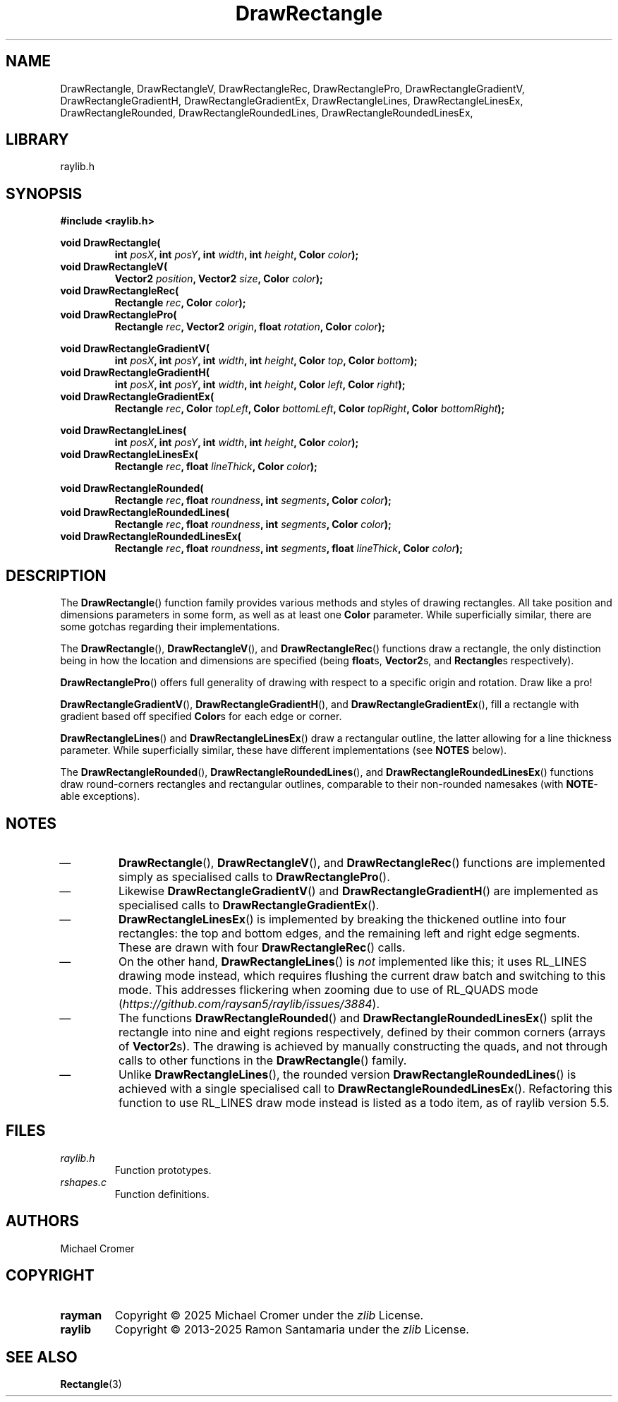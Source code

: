 .TH DrawRectangle 3 2025-01-01
.
.SH NAME
DrawRectangle,
DrawRectangleV,
DrawRectangleRec,
DrawRectanglePro,
DrawRectangleGradientV,
DrawRectangleGradientH,
DrawRectangleGradientEx,
DrawRectangleLines,
DrawRectangleLinesEx,
DrawRectangleRounded,
DrawRectangleRoundedLines,
DrawRectangleRoundedLinesEx,
.
.SH LIBRARY
raylib.h
.
.SH SYNOPSIS
.EX
.B #include <raylib.h>
.PP
.B void DrawRectangle(
.RS 
.BI "int " posX ", int " posY ", int " width ", int " height ", Color " color );
.RE 
.B void DrawRectangleV(
.RS
.BI "Vector2 " position ", Vector2 " size ", Color " color );
.RE
.B void DrawRectangleRec(
.RS
.BI "Rectangle " rec ", Color " color );
.RE
.B void DrawRectanglePro(
.RS
.BI "Rectangle " rec ", Vector2 " origin ", float " rotation ", Color " color );
.RE
.PP
.B void DrawRectangleGradientV(
.RS
.BI "int " posX ", int " posY ", int " width ", int " height ", Color " top ", Color " bottom );
.RE
.B void DrawRectangleGradientH(
.RS
.BI "int " posX ", int " posY ", int " width ", int " height ", Color " left ", Color " right );
.RE
.B void DrawRectangleGradientEx(
.RS
.BI "Rectangle " rec ", Color " topLeft ", Color " bottomLeft ", Color " topRight ", Color " bottomRight );
.RE
.PP
.B void DrawRectangleLines(
.RS
.BI "int " posX ", int " posY ", int " width ", int " height ", Color " color );
.RE
.B void DrawRectangleLinesEx(
.RS
.BI "Rectangle " rec ", float " lineThick ", Color " color );
.RE
.PP
.B void DrawRectangleRounded(
.RS
.BI "Rectangle " rec ", float " roundness ", int " segments ", Color " color );
.RE
.B void DrawRectangleRoundedLines(
.RS
.BI "Rectangle " rec ", float " roundness ", int " segments ", Color " color );
.RE
.B void DrawRectangleRoundedLinesEx(
.RS
.BI "Rectangle " rec ", float " roundness ", int " segments ", float " lineThick ", Color " color );
.RE
.EE
.
.SH DESCRIPTION
The 
.BR DrawRectangle () 
function family provides various methods and styles of drawing rectangles.
All take position and dimensions parameters in some form, as well as at least one
.B Color
parameter. 
While superficially similar, there are some gotchas regarding their implementations.
.PP
The
.BR DrawRectangle "(), " DrawRectangleV (),
and
.BR DrawRectangleRec ()
functions draw a rectangle,
the only distinction being in how the location and dimensions are specified
.RB "(being " float "s, " Vector2 "s, and " Rectangle "s respectively).
.PP
.BR DrawRectanglePro ()
offers full generality of drawing with respect to a specific origin and rotation.
Draw like a pro!
.PP
.BR DrawRectangleGradientV "(), "  DrawRectangleGradientH (),
and
.BR DrawRectangleGradientEx (),
fill a rectangle with gradient based off specified 
.BR Color s
for each edge or corner.
.PP
.BR DrawRectangleLines ()
and
.BR DrawRectangleLinesEx ()
draw a rectangular outline, the latter allowing for a line thickness parameter. 
While superficially similar, these have different implementations (see
.B NOTES
below).
.PP
The 
.BR DrawRectangleRounded "(), " DrawRectangleRoundedLines (),
and 
.BR DrawRectangleRoundedLinesEx ()
functions draw round-corners rectangles and rectangular outlines,
comparable to their non-rounded namesakes (with 
.BR NOTE -able
exceptions).
.
.SH NOTES
.IP \(em
.BR DrawRectangle "(), "  DrawRectangleV (),
and
.BR DrawRectangleRec ()
functions are implemented simply as specialised calls to 
.BR DrawRectanglePro ().
.IP \(em
Likewise
.BR DrawRectangleGradientV ()
and
.BR DrawRectangleGradientH ()
are implemented as specialised calls to
.BR DrawRectangleGradientEx ().
.IP \(em
.BR DrawRectangleLinesEx ()
is implemented by breaking the thickened outline into four rectangles:
the top and bottom edges,
and the remaining left and right edge segments.
These are drawn with four
.BR DrawRectangleRec ()
calls.
.IP \(em
On the other hand,
.BR DrawRectangleLines ()
is
.I not
implemented like this; it uses RL_LINES drawing mode instead,
which requires flushing the current draw batch and switching to this mode.
This addresses flickering when zooming due to use of RL_QUADS mode
.RI ( https://github.com/raysan5/raylib/issues/3884 ).
.IP \(em
The functions
.BR DrawRectangleRounded ()
and
.BR DrawRectangleRoundedLinesEx ()
split the rectangle into nine and eight regions respectively,
defined by their common corners (arrays of
.BR Vector2 s).
The drawing is achieved by manually constructing the quads,
and not through calls to other functions in the
.BR DrawRectangle ()
family.
.IP \(em
Unlike
.BR DrawRectangleLines (),
the rounded version 
.BR DrawRectangleRoundedLines ()
is achieved with a single specialised call to
.BR DrawRectangleRoundedLinesEx ().
Refactoring this function to use RL_LINES draw mode instead is listed as a todo item,
as of raylib version 5.5.
.
.SH FILES
.TP
.I raylib.h
Function prototypes.
.TP
.I rshapes.c
Function definitions.
.
.SH AUTHORS
Michael Cromer
.
.SH COPYRIGHT
.TP
.B rayman
Copyright \(co 2025 Michael Cromer under the
.I zlib
License.
.TP
.B raylib
Copyright \(co 2013-2025 Ramon Santamaria under the
.I zlib
License.
.
.SH SEE ALSO
.BR Rectangle (3)

